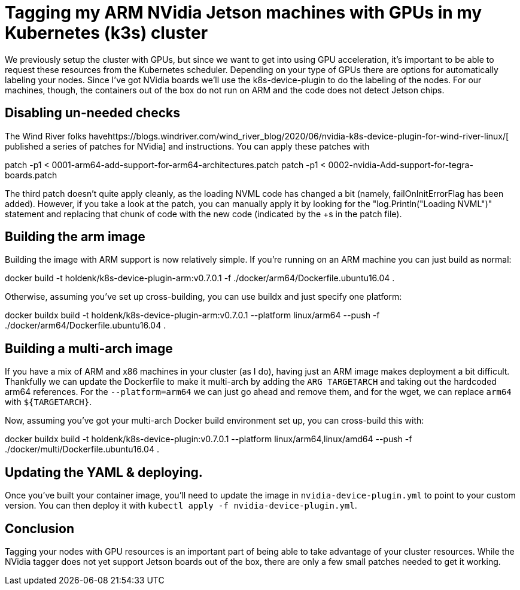 = Tagging my ARM NVidia Jetson machines with GPUs in my Kubernetes (k3s) cluster


We previously setup the cluster with GPUs, but since we want to get into using GPU acceleration, it's important to be able to request these resources from the Kubernetes scheduler. Depending on your type of GPUs there are options for automatically labeling your nodes. Since I've got NVidia boards we'll use the k8s-device-plugin to do the labeling of the nodes. For our machines, though, the containers out of the box do not run on ARM and the code does not detect Jetson chips.

== Disabling un-needed checks


The Wind River folks havehttps://blogs.windriver.com/wind_river_blog/2020/06/nvidia-k8s-device-plugin-for-wind-river-linux/[ published a series of patches for NVidia] and instructions. You can apply these patches with

patch -p1 < 0001-arm64-add-support-for-arm64-architectures.patch 
patch -p1 < 0002-nvidia-Add-support-for-tegra-boards.patch

The third patch doesn't quite apply cleanly, as the loading NVML code has changed a bit (namely, failOnInitErrorFlag has been added). However, if you take a look at the patch, you can manually apply it by looking for the "log.Println("Loading NVML")" statement and replacing that chunk of code with the new code (indicated by the +s in the patch file).

== Building the arm image


Building the image with ARM support is now relatively simple. If you're running on an ARM machine you can just build as normal:

docker build -t holdenk/k8s-device-plugin-arm:v0.7.0.1 -f ./docker/arm64/Dockerfile.ubuntu16.04 .

Otherwise, assuming you've set up cross-building, you can use buildx and just specify one platform:

docker buildx build -t holdenk/k8s-device-plugin-arm:v0.7.0.1 --platform linux/arm64 --push -f ./docker/arm64/Dockerfile.ubuntu16.04 .


== Building a multi-arch image


If you have a mix of ARM and x86 machines in your cluster (as I do), having just an ARM image makes deployment a bit difficult. Thankfully we can update the Dockerfile to make it multi-arch by adding the `ARG TARGETARCH` and taking out the hardcoded arm64 references. For the `--platform=arm64` we can just go ahead and remove them, and for the wget, we can replace `arm64` with `${TARGETARCH}`.

Now, assuming you've got your multi-arch Docker build environment set up, you can cross-build this with:

docker buildx build -t holdenk/k8s-device-plugin:v0.7.0.1 --platform linux/arm64,linux/amd64 --push -f ./docker/multi/Dockerfile.ubuntu16.04 .

== Updating the YAML & deploying.


Once you've built your container image, you'll need to update the image in `nvidia-device-plugin.yml` to point to your custom version. You can then deploy it with `kubectl apply -f nvidia-device-plugin.yml`.

== Conclusion


Tagging your nodes with GPU resources is an important part of being able to take advantage of your cluster resources. While the NVidia tagger does not yet support Jetson boards out of the box, there are only a few small patches needed to get it working.
